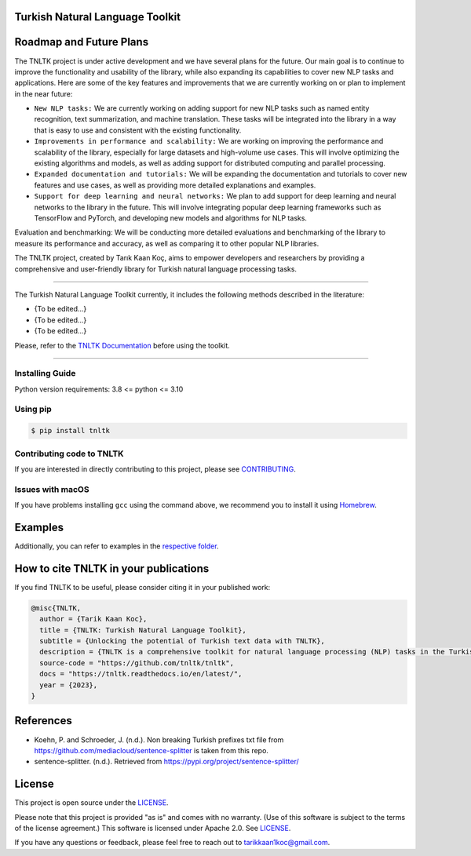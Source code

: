 Turkish Natural Language Toolkit
================================
.. image:: assets/tnltk_logo.png

Roadmap and Future Plans
========================

The TNLTK project is under active development and we have several plans for the future. Our main goal is to continue to improve the functionality and usability of the library, while also expanding its capabilities to cover new NLP tasks and applications. Here are some of the key features and improvements that we are currently working on or plan to implement in the near future:

* ``New NLP tasks:`` We are currently working on adding support for new NLP tasks such as named entity recognition, text summarization, and machine translation. These tasks will be integrated into the library in a way that is easy to use and consistent with the existing functionality.

* ``Improvements in performance and scalability:`` We are working on improving the performance and scalability of the library, especially for large datasets and high-volume use cases. This will involve optimizing the existing algorithms and models, as well as adding support for distributed computing and parallel processing.
  
* ``Expanded documentation and tutorials:`` We will be expanding the documentation and tutorials to cover new features and use cases, as well as providing more detailed explanations and examples.

* ``Support for deep learning and neural networks:`` We plan to add support for deep learning and neural networks to the library in the future. This will involve integrating popular deep learning frameworks such as TensorFlow and PyTorch, and developing new models and algorithms for NLP tasks.
Evaluation and benchmarking: We will be conducting more detailed evaluations and benchmarking of the library to measure its performance and accuracy, as well as comparing it to other popular NLP libraries.

The TNLTK project, created by Tarık Kaan Koç, aims to empower developers and researchers by providing a comprehensive and user-friendly library for Turkish natural language processing tasks. 

----

The Turkish Natural Language Toolkit currently, it includes the following methods described in the literature:


- {To be edited...}
- {To be edited...}
- {To be edited...}

Please, refer to the `TNLTK Documentation <https://tnltk.readthedocs.io/en/latest/>`_ before using the toolkit.

----

Installing Guide
----------------

Python version requirements: 3.8 <= python <= 3.10

Using pip
---------

.. code-block:: python
    
    $ pip install tnltk

Contributing code to TNLTK
--------------------------

If you are interested in directly contributing to this project, please see `CONTRIBUTING <CONTRIBUTING.rst>`_.

Issues with macOS
-----------------

If you have problems installing ``gcc`` using the command above, we recommend you to install it using `Homebrew <https://brew.sh>`_.

Examples
========

Additionally, you can refer to examples in the `respective folder <examples/>`_.

How to cite TNLTK in your publications
========================================

If you find TNLTK to be useful, please consider citing it in your published work:

.. code-block:: python

    @misc{TNLTK,
      author = {Tarik Kaan Koc},
      title = {TNLTK: Turkish Natural Language Toolkit},
      subtitle = {Unlocking the potential of Turkish text data with TNLTK},
      description = {TNLTK is a comprehensive toolkit for natural language processing (NLP) tasks in the Turkish language. It includes a wide range of features, such as tokenization, stemming, and POS tagging, and is designed to be highly accurate and easy to use.},
      source-code = "https://github.com/tnltk/tnltk",
      docs = "https://tnltk.readthedocs.io/en/latest/",
      year = {2023},
    }

References
==========
* Koehn, P. and Schroeder, J. (n.d.). Non breaking Turkish prefixes txt file from https://github.com/mediacloud/sentence-splitter is taken from this repo.
* sentence-splitter. (n.d.). Retrieved from https://pypi.org/project/sentence-splitter/

License
=======

This project is open source under the `LICENSE <LICENSE>`_.

Please note that this project is provided "as is" and comes with no warranty. (Use of this software is subject to the terms of the license agreement.) This software is licensed under Apache 2.0. See `LICENSE <LICENSE>`_.

If you have any questions or feedback, please feel free to reach out to `tarikkaan1koc@gmail.com <tarikkaan1koc@gmail.com>`_. 